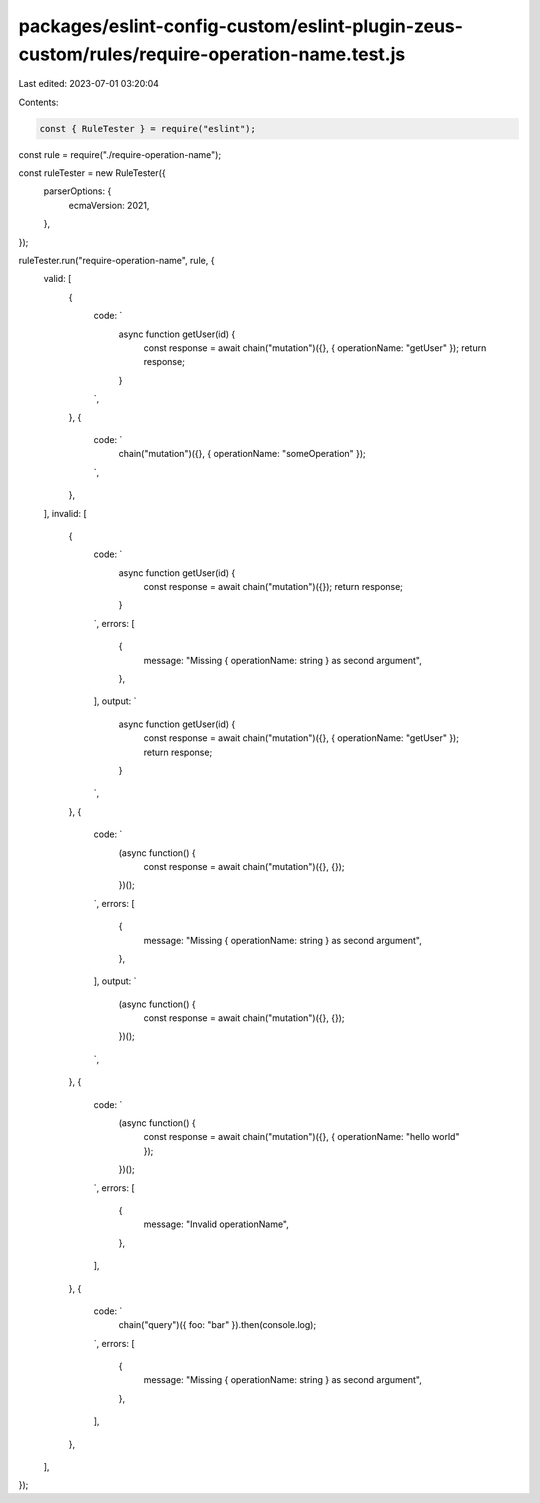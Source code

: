 packages/eslint-config-custom/eslint-plugin-zeus-custom/rules/require-operation-name.test.js
============================================================================================

Last edited: 2023-07-01 03:20:04

Contents:

.. code-block:: js

    const { RuleTester } = require("eslint");

const rule = require("./require-operation-name");

const ruleTester = new RuleTester({
  parserOptions: {
    ecmaVersion: 2021,
  },
});

ruleTester.run("require-operation-name", rule, {
  valid: [
    {
      code: `
        async function getUser(id) {
          const response = await chain("mutation")({}, { operationName: "getUser" });
          return response;
        }
      `,
    },
    {
      code: `
        chain("mutation")({}, { operationName: "someOperation" });
      `,
    },
  ],
  invalid: [
    {
      code: `
        async function getUser(id) {
          const response = await chain("mutation")({});
          return response;
        }
      `,
      errors: [
        {
          message: "Missing { operationName: string } as second argument",
        },
      ],
      output: `
        async function getUser(id) {
          const response = await chain("mutation")({}, { operationName: "getUser" });
          return response;
        }
      `,
    },
    {
      code: `
        (async function() {
          const response = await chain("mutation")({}, {});
        })();
      `,
      errors: [
        {
          message: "Missing { operationName: string } as second argument",
        },
      ],
      output: `
        (async function() {
          const response = await chain("mutation")({}, {});
        })();
      `,
    },
    {
      code: `
        (async function() {
          const response = await chain("mutation")({}, { operationName: "hello world" });
        })();
      `,
      errors: [
        {
          message: "Invalid operationName",
        },
      ],
    },
    {
      code: `
        chain("query")({ foo: "bar" }).then(console.log);
      `,
      errors: [
        {
          message: "Missing { operationName: string } as second argument",
        },
      ],
    },
  ],
});


